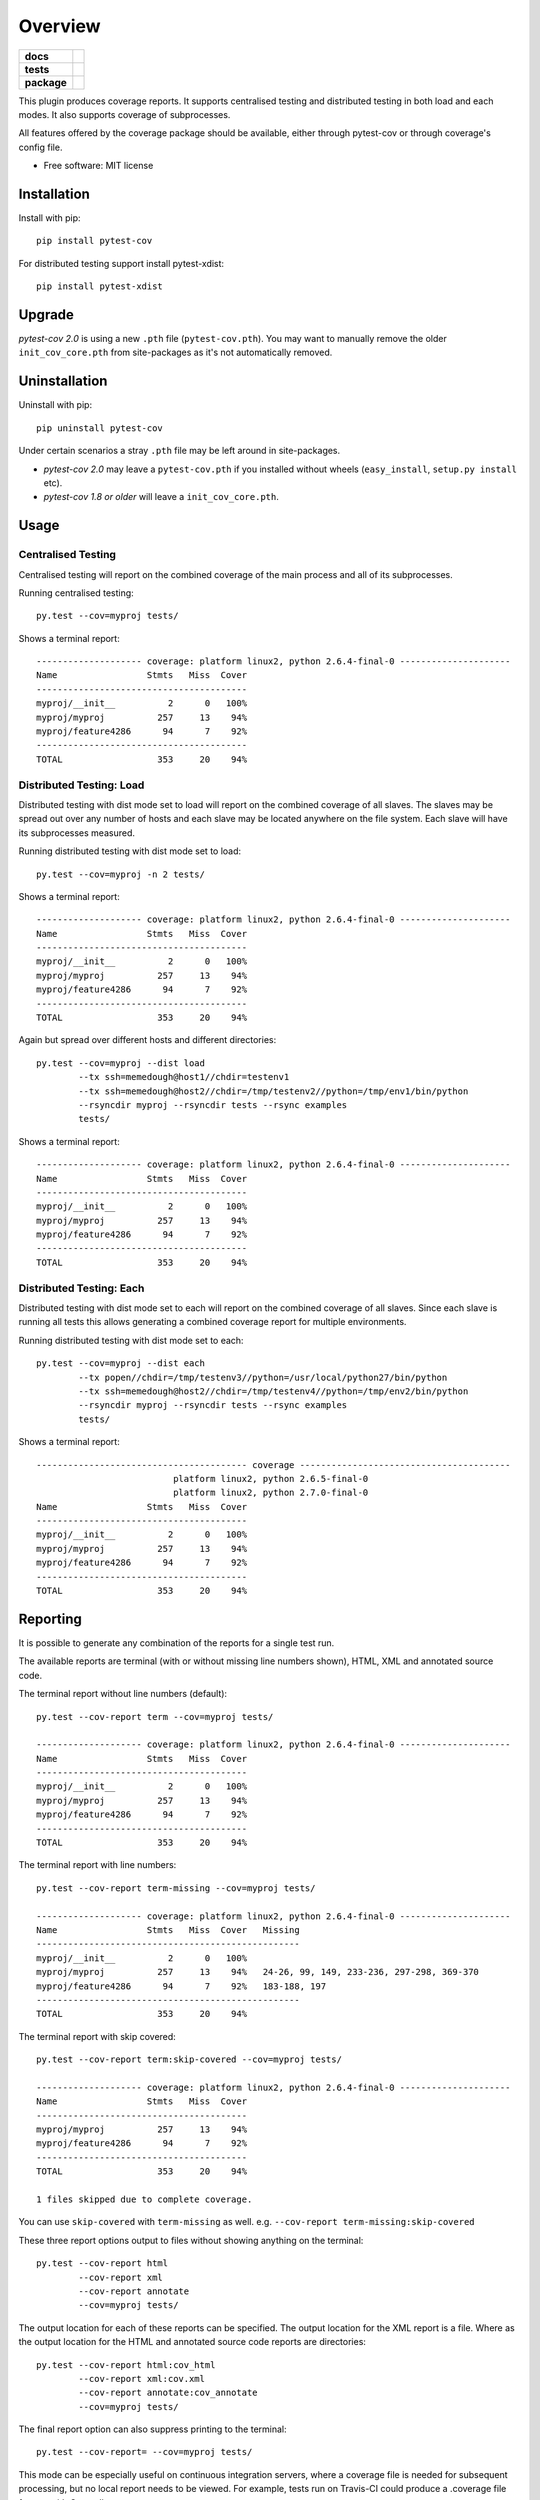 ========
Overview
========

.. start-badges

.. list-table::
    :stub-columns: 1

    * - docs
      - |docs|
    * - tests
      - | |travis| |appveyor| |requires|
    * - package
      - | |version| |wheel| |supported-versions| |supported-implementations|
        | |commits-since|

.. |docs| image:: https://readthedocs.org/projects/pytest-cov/badge/?style=flat
    :target: https://readthedocs.org/projects/pytest-cov
    :alt: Documentation Status

.. |travis| image:: https://travis-ci.org/pytest-dev/pytest-cov.svg?branch=master
    :alt: Travis-CI Build Status
    :target: https://travis-ci.org/pytest-dev/pytest-cov

.. |appveyor| image:: https://ci.appveyor.com/api/projects/status/github/pytest-dev/pytest-cov?branch=master&svg=true
    :alt: AppVeyor Build Status
    :target: https://ci.appveyor.com/project/pytestbot/pytest-cov

.. |requires| image:: https://requires.io/github/pytest-dev/pytest-cov/requirements.svg?branch=master
    :alt: Requirements Status
    :target: https://requires.io/github/pytest-dev/pytest-cov/requirements/?branch=master

.. |version| image:: https://img.shields.io/pypi/v/pytest-cov.svg
    :alt: PyPI Package latest release
    :target: https://pypi.python.org/pypi/pytest-cov

.. |commits-since| image:: https://img.shields.io/github/commits-since/pytest-dev/pytest-cov/v2.5.1.svg
    :alt: Commits since latest release
    :target: https://github.com/pytest-dev/pytest-cov/compare/v2.5.1...master

.. |wheel| image:: https://img.shields.io/pypi/wheel/pytest-cov.svg
    :alt: PyPI Wheel
    :target: https://pypi.python.org/pypi/pytest-cov

.. |supported-versions| image:: https://img.shields.io/pypi/pyversions/pytest-cov.svg
    :alt: Supported versions
    :target: https://pypi.python.org/pypi/pytest-cov

.. |supported-implementations| image:: https://img.shields.io/pypi/implementation/pytest-cov.svg
    :alt: Supported implementations
    :target: https://pypi.python.org/pypi/pytest-cov

.. end-badges

This plugin produces coverage reports.  It supports centralised testing and distributed testing in
both load and each modes.  It also supports coverage of subprocesses.

All features offered by the coverage package should be available, either through pytest-cov or
through coverage's config file.

* Free software: MIT license

Installation
============

Install with pip::

    pip install pytest-cov

For distributed testing support install pytest-xdist::

    pip install pytest-xdist

Upgrade
=======

`pytest-cov 2.0` is using a new ``.pth`` file (``pytest-cov.pth``). You may want to manually remove the older
``init_cov_core.pth`` from site-packages as it's not automatically removed.

Uninstallation
==============

Uninstall with pip::

    pip uninstall pytest-cov

Under certain scenarios a stray ``.pth`` file may be left around in site-packages.

* `pytest-cov 2.0` may leave a ``pytest-cov.pth`` if you installed without wheels
  (``easy_install``, ``setup.py install`` etc).
* `pytest-cov 1.8 or older` will leave a ``init_cov_core.pth``.

Usage
=====

Centralised Testing
-------------------

Centralised testing will report on the combined coverage of the main process and all of its
subprocesses.

Running centralised testing::

    py.test --cov=myproj tests/

Shows a terminal report::

    -------------------- coverage: platform linux2, python 2.6.4-final-0 ---------------------
    Name                 Stmts   Miss  Cover
    ----------------------------------------
    myproj/__init__          2      0   100%
    myproj/myproj          257     13    94%
    myproj/feature4286      94      7    92%
    ----------------------------------------
    TOTAL                  353     20    94%


Distributed Testing: Load
-------------------------

Distributed testing with dist mode set to load will report on the combined coverage of all slaves.
The slaves may be spread out over any number of hosts and each slave may be located anywhere on the
file system.  Each slave will have its subprocesses measured.

Running distributed testing with dist mode set to load::

    py.test --cov=myproj -n 2 tests/

Shows a terminal report::

    -------------------- coverage: platform linux2, python 2.6.4-final-0 ---------------------
    Name                 Stmts   Miss  Cover
    ----------------------------------------
    myproj/__init__          2      0   100%
    myproj/myproj          257     13    94%
    myproj/feature4286      94      7    92%
    ----------------------------------------
    TOTAL                  353     20    94%


Again but spread over different hosts and different directories::

    py.test --cov=myproj --dist load
            --tx ssh=memedough@host1//chdir=testenv1
            --tx ssh=memedough@host2//chdir=/tmp/testenv2//python=/tmp/env1/bin/python
            --rsyncdir myproj --rsyncdir tests --rsync examples
            tests/

Shows a terminal report::

    -------------------- coverage: platform linux2, python 2.6.4-final-0 ---------------------
    Name                 Stmts   Miss  Cover
    ----------------------------------------
    myproj/__init__          2      0   100%
    myproj/myproj          257     13    94%
    myproj/feature4286      94      7    92%
    ----------------------------------------
    TOTAL                  353     20    94%


Distributed Testing: Each
-------------------------

Distributed testing with dist mode set to each will report on the combined coverage of all slaves.
Since each slave is running all tests this allows generating a combined coverage report for multiple
environments.

Running distributed testing with dist mode set to each::

    py.test --cov=myproj --dist each
            --tx popen//chdir=/tmp/testenv3//python=/usr/local/python27/bin/python
            --tx ssh=memedough@host2//chdir=/tmp/testenv4//python=/tmp/env2/bin/python
            --rsyncdir myproj --rsyncdir tests --rsync examples
            tests/

Shows a terminal report::

    ---------------------------------------- coverage ----------------------------------------
                              platform linux2, python 2.6.5-final-0
                              platform linux2, python 2.7.0-final-0
    Name                 Stmts   Miss  Cover
    ----------------------------------------
    myproj/__init__          2      0   100%
    myproj/myproj          257     13    94%
    myproj/feature4286      94      7    92%
    ----------------------------------------
    TOTAL                  353     20    94%


Reporting
=========

It is possible to generate any combination of the reports for a single test run.

The available reports are terminal (with or without missing line numbers shown), HTML, XML and
annotated source code.

The terminal report without line numbers (default)::

    py.test --cov-report term --cov=myproj tests/

    -------------------- coverage: platform linux2, python 2.6.4-final-0 ---------------------
    Name                 Stmts   Miss  Cover
    ----------------------------------------
    myproj/__init__          2      0   100%
    myproj/myproj          257     13    94%
    myproj/feature4286      94      7    92%
    ----------------------------------------
    TOTAL                  353     20    94%


The terminal report with line numbers::

    py.test --cov-report term-missing --cov=myproj tests/

    -------------------- coverage: platform linux2, python 2.6.4-final-0 ---------------------
    Name                 Stmts   Miss  Cover   Missing
    --------------------------------------------------
    myproj/__init__          2      0   100%
    myproj/myproj          257     13    94%   24-26, 99, 149, 233-236, 297-298, 369-370
    myproj/feature4286      94      7    92%   183-188, 197
    --------------------------------------------------
    TOTAL                  353     20    94%

The terminal report with skip covered::

    py.test --cov-report term:skip-covered --cov=myproj tests/

    -------------------- coverage: platform linux2, python 2.6.4-final-0 ---------------------
    Name                 Stmts   Miss  Cover
    ----------------------------------------
    myproj/myproj          257     13    94%
    myproj/feature4286      94      7    92%
    ----------------------------------------
    TOTAL                  353     20    94%

    1 files skipped due to complete coverage.

You can use ``skip-covered`` with ``term-missing`` as well. e.g. ``--cov-report term-missing:skip-covered``

These three report options output to files without showing anything on the terminal::

    py.test --cov-report html
            --cov-report xml
            --cov-report annotate
            --cov=myproj tests/

The output location for each of these reports can be specified. The output location for the XML
report is a file. Where as the output location for the HTML and annotated source code reports are
directories::

    py.test --cov-report html:cov_html
            --cov-report xml:cov.xml
            --cov-report annotate:cov_annotate
            --cov=myproj tests/

The final report option can also suppress printing to the terminal::

    py.test --cov-report= --cov=myproj tests/

This mode can be especially useful on continuous integration servers, where a coverage file
is needed for subsequent processing, but no local report needs to be viewed. For example,
tests run on Travis-CI could produce a .coverage file for use with Coveralls.

Coverage Data File
==================

The data file is erased at the beginning of testing to ensure clean data for each test run. If you
need to combine the coverage of several test runs you can use the ``--cov-append`` option to append
this coverage data to coverage data from previous test runs.

The data file is left at the end of testing so that it is possible to use normal coverage tools to
examine it.


Coverage Config File
====================

This plugin provides a clean minimal set of command line options that are added to pytest.  For
further control of coverage use a coverage config file.

For example if tests are contained within the directory tree being measured the tests may be
excluded if desired by using a .coveragerc file with the omit option set::

    py.test --cov-config .coveragerc
            --cov=myproj
            myproj/tests/

Where the .coveragerc file contains file globs::

    [run]
    omit = tests/*

For full details refer to the `coverage config file`_ documentation.

.. _`coverage config file`: https://coverage.readthedocs.io/en/latest/config.html

Note that this plugin controls some options and setting the option in the config file will have no
effect.  These include specifying source to be measured (source option) and all data file handling
(data_file and parallel options).

Limitations
===========

For distributed testing the slaves must have the pytest-cov package installed.  This is needed since
the plugin must be registered through setuptools for pytest to start the plugin on the
slave.

For subprocess measurement environment variables must make it from the main process to the
subprocess.  The python used by the subprocess must have pytest-cov installed.  The subprocess must
do normal site initialisation so that the environment variables can be detected and coverage
started.

Coverage and debuggers
----------------------

When it comes to TDD one obviously would like to debug tests. Debuggers in Python use mostly the sys.settrace function
to gain access to context. Coverage uses the same technique to get access to the lines executed. Coverage does not play
well with other tracers simultaneously running. This manifests itself in behaviour that PyCharm might not hit a
breakpoint no matter what the user does. Since it is common practice to have coverage configuration in the pytest.ini
file and pytest does not support removeopts or similar the `--no-cov` flag can disable coverage completely.

At the reporting part a warning message will show on screen

    Coverage disabled via --no-cov switch!

Acknowledgements
================

Whilst this plugin has been built fresh from the ground up it has been influenced by the work done
on pytest-coverage (Ross Lawley, James Mills, Holger Krekel) and nose-cover (Jason Pellerin) which are
other coverage plugins.

Ned Batchelder for coverage and its ability to combine the coverage results of parallel runs.

Holger Krekel for pytest with its distributed testing support.

Jason Pellerin for nose.

Michael Foord for unittest2.

No doubt others have contributed to these tools as well.

Changelog
=========

2.5.1 (2017-05-11)
------------------

* Fixed xdist breakage (regression in ``2.5.0``).
  Fixes `#157 <https://github.com/pytest-dev/pytest-cov/issues/157>`_.
* Allow setting custom ``data_file`` name in ``.coveragerc``.
  Fixes `#145 <https://github.com/pytest-dev/pytest-cov/issues/145>`_.
  Contributed by Jannis Leidel & Ionel Cristian Mărieș in
  `#156 <https://github.com/pytest-dev/pytest-cov/pull/156>`_.

2.5.0 (2017-05-09)
------------------

* Always show a summary when ``--cov-fail-under`` is used. Contributed by Francis Niu in `PR#141
  <https://github.com/pytest-dev/pytest-cov/pull/141>`_.
* Added ``--cov-branch`` option. Fixes `#85 <https://github.com/pytest-dev/pytest-cov/issues/85>`_.
* Improve exception handling in subprocess setup. Fixes `#144 <https://github.com/pytest-dev/pytest-cov/issues/144>`_.
* Fixed handling when ``--cov`` is used multiple times. Fixes `#151 <https://github.com/pytest-dev/pytest-cov/issues/151>`_.

2.4.0 (2016-10-10)
------------------

* Added a "disarm" option: ``--no-cov``. It will disable coverage measurements. Contributed by Zoltan Kozma in
  `PR#135 <https://github.com/pytest-dev/pytest-cov/pull/135>`_.

  **WARNING: Do not put this in your configuration files, it's meant to be an one-off for situations where you want to
  disable coverage from command line.**
* Fixed broken exception handling on ``.pth`` file. See `#136 <https://github.com/pytest-dev/pytest-cov/issues/136>`_.

2.3.1 (2016-08-07)
------------------

* Fixed regression causing spurious errors when xdist was used. See `#124
  <https://github.com/pytest-dev/pytest-cov/issues/124>`_.
* Fixed DeprecationWarning about incorrect `addoption` use. Contributed by Florian Bruhin in `PR#127
  <https://github.com/pytest-dev/pytest-cov/pull/127>`_.
* Fixed deprecated use of funcarg fixture API. Contributed by Daniel Hahler in `PR#125
  <https://github.com/pytest-dev/pytest-cov/pull/125>`_.

2.3.0 (2016-07-05)
------------------

* Add support for specifying output location for html, xml, and annotate report.
  Contributed by Patrick Lannigan in `PR#113 <https://github.com/pytest-dev/pytest-cov/pull/113>`_.
* Fix bug hiding test failure when cov-fail-under failed.
* For coverage >= 4.0, match the default behaviour of `coverage report` and
  error if coverage fails to find the source instead of just printing a warning.
  Contributed by David Szotten in `PR#116 <https://github.com/pytest-dev/pytest-cov/pull/116>`_.
* Fixed bug occurred when bare ``--cov`` parameter was used with xdist.
  Contributed by Michael Elovskikh in `PR#120 <https://github.com/pytest-dev/pytest-cov/pull/120>`_.
* Add support for ``skip_covered`` and added ``--cov-report=term-skip-covered`` command
  line options. Contributed by Saurabh Kumar in `PR#115 <https://github.com/pytest-dev/pytest-cov/pull/115>`_.

2.2.1 (2016-01-30)
------------------

* Fixed incorrect merging of coverage data when xdist was used and coverage was ``>= 4.0``.

2.2.0 (2015-10-04)
------------------

* Added support for changing working directory in tests. Previously changing working
  directory would disable coverage measurements in suprocesses.
* Fixed broken handling for ``--cov-report=annotate``.

2.1.0 (2015-08-23)
------------------

* Added support for `coverage 4.0b2`.
* Added the ``--cov-append`` command line options. Contributed by Christian Ledermann
  in `PR#80 <https://github.com/pytest-dev/pytest-cov/pull/80>`_.

2.0.0 (2015-07-28)
------------------

* Added ``--cov-fail-under``, akin to the new ``fail_under`` option in `coverage-4.0`
  (automatically activated if there's a ``[report] fail_under = ...`` in ``.coveragerc``).
* Changed ``--cov-report=term`` to automatically upgrade to ``--cov-report=term-missing``
  if there's ``[run] show_missing = True`` in ``.coveragerc``.
* Changed ``--cov`` so it can be used with no path argument (in wich case the source
  settings from ``.coveragerc`` will be used instead).
* Fixed `.pth` installation to work in all cases (install, easy_install, wheels, develop etc).
* Fixed `.pth` uninstallation to work for wheel installs.
* Support for coverage 4.0.
* Data file suffixing changed to use coverage's ``data_suffix=True`` option (instead of the
  custom suffixing).
* Avoid warning about missing coverage data (just like ``coverage.control.process_startup``).
* Fixed a race condition when running with xdist (all the workers tried to combine the files).
  It's possible that this issue is not present in `pytest-cov 1.8.X`.

1.8.2 (2014-11-06)
------------------

* N/A


